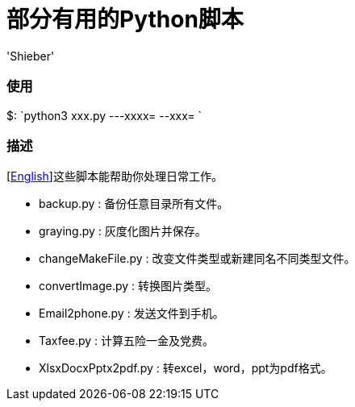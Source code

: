 # 部分有用的Python脚本
:experimental:
:author: 'Shieber'
:date: '2020.03.31'

### 使用
$: `python3 xxx.py ---xxxx=  --xxx= `

### 描述
[link:README.adoc[English]]这些脚本能帮助你处理日常工作。

* backup.py : 备份任意目录所有文件。
* graying.py : 灰度化图片并保存。
* changeMakeFile.py : 改变文件类型或新建同名不同类型文件。
* convertImage.py : 转换图片类型。
* Email2phone.py : 发送文件到手机。
* Taxfee.py : 计算五险一金及党费。
* XlsxDocxPptx2pdf.py : 转excel，word，ppt为pdf格式。
